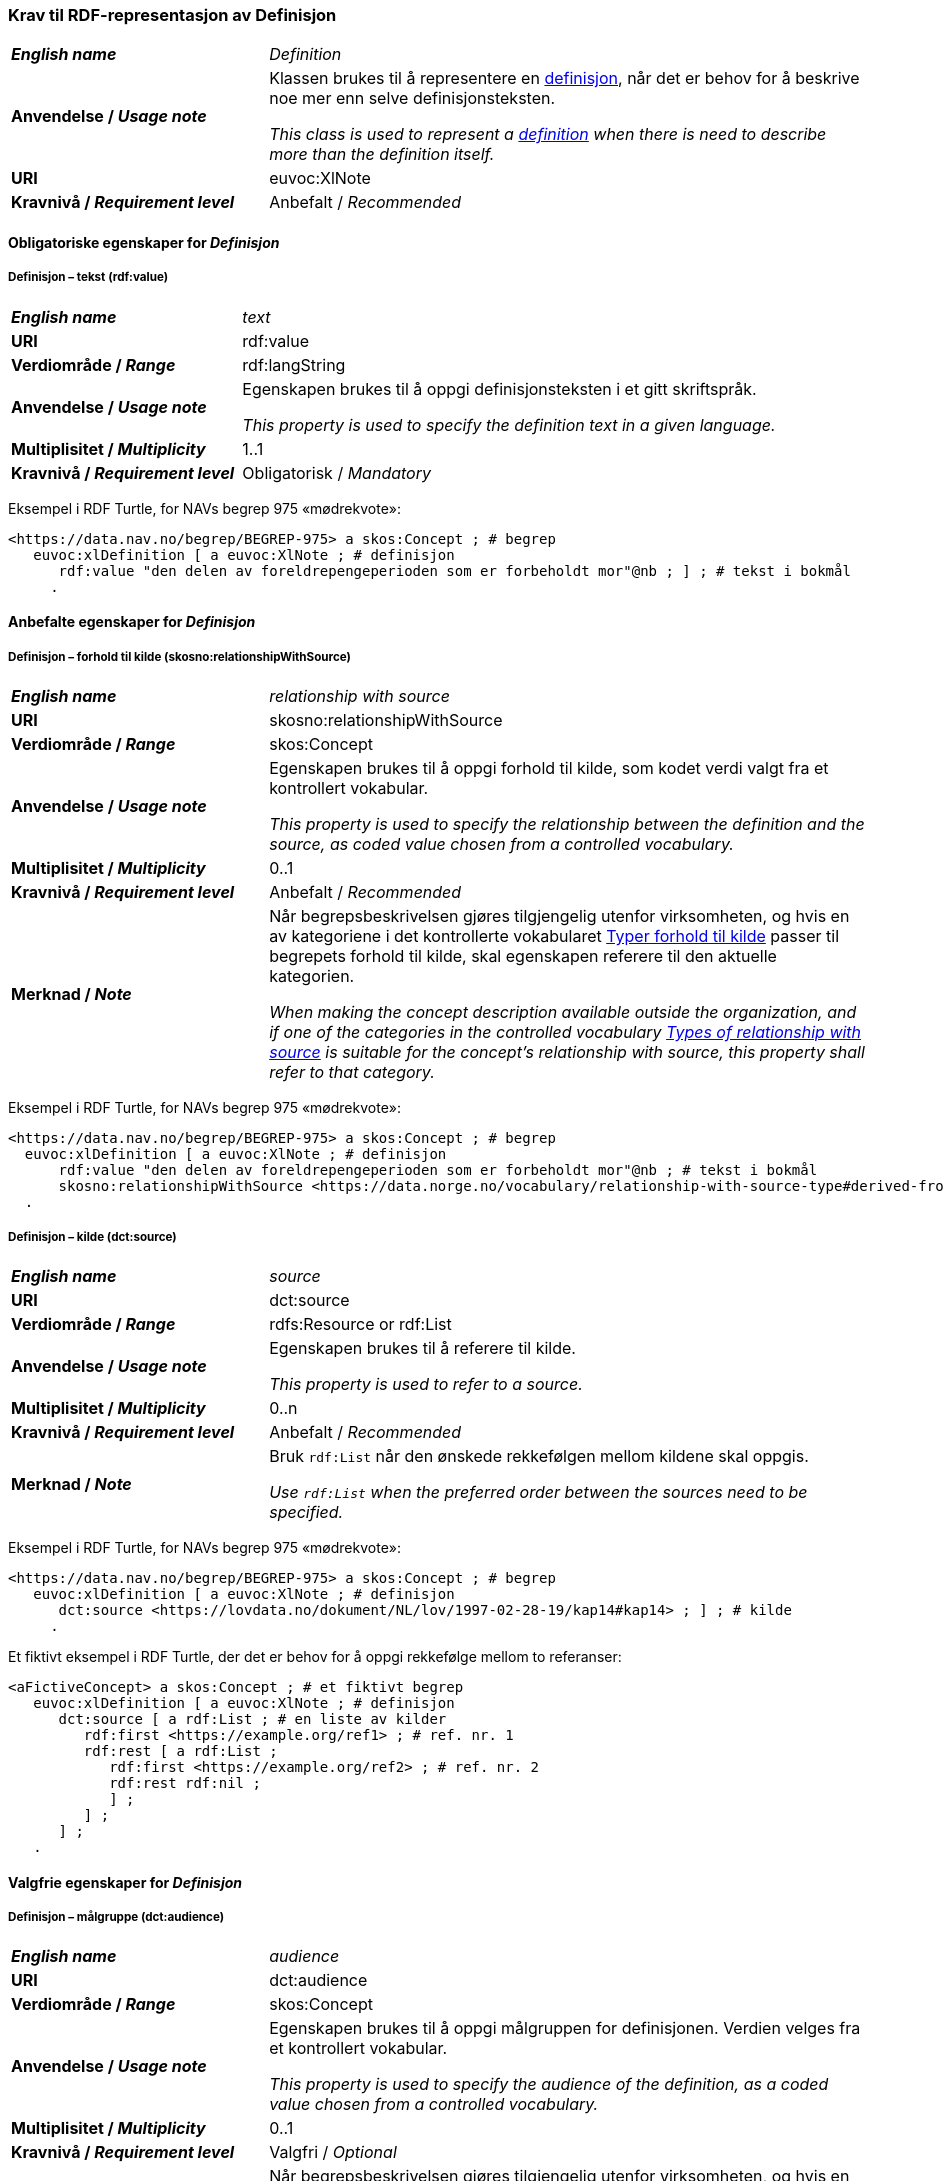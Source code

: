 === Krav til RDF-representasjon av Definisjon [[Definisjon]]

[cols="30s,70d"]
|===
| _English name_ | _Definition_
| Anvendelse / _Usage note_ | Klassen brukes til å representere en https://termbasen.standard.no/term/165575612703717/nob[definisjon], når det er behov for å beskrive noe mer enn selve definisjonsteksten.

_This class is used to represent a https://termbasen.standard.no/term/165575612703717/eng[definition] when there is need to describe more than the definition itself._
| URI |euvoc:XlNote
| Kravnivå / _Requirement level_ |Anbefalt / _Recommended_
|===

==== Obligatoriske egenskaper for _Definisjon_ [[Definisjon-obligatoriske-egenskaper]]

===== Definisjon – tekst (rdf:value) [[Definisjon-tekst]]

[cols="30s,70d"]
|===
| _English name_ | _text_
| URI |rdf:value
| Verdiområde / _Range_  |rdf:langString
| Anvendelse / _Usage note_ | Egenskapen brukes til å oppgi definisjonsteksten i et gitt skriftspråk.

_This property is used to specify the definition text in a given language._
| Multiplisitet / _Multiplicity_  |1..1
| Kravnivå / _Requirement level_ |Obligatorisk / _Mandatory_
|===

Eksempel i RDF Turtle, for NAVs begrep 975 «mødrekvote»:
-----
<https://data.nav.no/begrep/BEGREP-975> a skos:Concept ; # begrep
   euvoc:xlDefinition [ a euvoc:XlNote ; # definisjon
      rdf:value "den delen av foreldrepengeperioden som er forbeholdt mor"@nb ; ] ; # tekst i bokmål
     .
-----

==== Anbefalte egenskaper for _Definisjon_ [[Definisjon-anbefalte-egenskaper]]

===== Definisjon – forhold til kilde (skosno:relationshipWithSource) [[Definisjon-forhold-til-kilde]]

[cols="30s,70d"]
|===
| _English name_ | _relationship with source_
| URI |skosno:relationshipWithSource
| Verdiområde / _Range_  |skos:Concept
| Anvendelse / _Usage note_ | Egenskapen brukes til å oppgi forhold til kilde, som kodet verdi valgt fra et kontrollert vokabular.

_This property is used to specify the relationship between the definition and the source, as coded value chosen from a controlled vocabulary._
| Multiplisitet / _Multiplicity_  |0..1
| Kravnivå / _Requirement level_ |Anbefalt / _Recommended_
| Merknad / _Note_ | 
Når begrepsbeskrivelsen gjøres tilgjengelig utenfor virksomheten, og hvis en av kategoriene i det kontrollerte vokabularet https://data.norge.no/vocabulary/relationship-with-source-type[Typer forhold til kilde] passer til begrepets forhold til kilde, skal egenskapen referere til den aktuelle kategorien.

_When making the concept description available outside the organization, and if one of the categories in the controlled vocabulary https://data.norge.no/vocabulary/relationship-with-source-type[Types of relationship with source] is suitable for the concept's relationship with source, this property shall refer to that category._
|===

Eksempel i RDF Turtle, for NAVs begrep 975 «mødrekvote»:
-----
<https://data.nav.no/begrep/BEGREP-975> a skos:Concept ; # begrep
  euvoc:xlDefinition [ a euvoc:XlNote ; # definisjon
      rdf:value "den delen av foreldrepengeperioden som er forbeholdt mor"@nb ; # tekst i bokmål
      skosno:relationshipWithSource <https://data.norge.no/vocabulary/relationship-with-source-type#derived-from-source> ; ] ; # forhold til kilde ‘basert på kilde’
  .
-----

===== Definisjon – kilde (dct:source) [[Definisjon-kilde]]

[cols="30s,70d"]
|===
| _English name_ | _source_
| URI |dct:source
| Verdiområde / _Range_  |rdfs:Resource or rdf:List
| Anvendelse / _Usage note_ | Egenskapen brukes til å referere til kilde.

_This property is used to refer to a source._
| Multiplisitet / _Multiplicity_  |0..n
| Kravnivå / _Requirement level_ |Anbefalt / _Recommended_
| Merknad / _Note_ | Bruk `rdf:List` når den ønskede rekkefølgen mellom kildene skal oppgis.

_Use `rdf:List` when the preferred order between the sources need to be specified._
|===

Eksempel i RDF Turtle, for NAVs begrep 975 «mødrekvote»:
-----
<https://data.nav.no/begrep/BEGREP-975> a skos:Concept ; # begrep
   euvoc:xlDefinition [ a euvoc:XlNote ; # definisjon
      dct:source <https://lovdata.no/dokument/NL/lov/1997-02-28-19/kap14#kap14> ; ] ; # kilde
     .
-----

Et fiktivt eksempel i RDF Turtle, der det er behov for å oppgi rekkefølge mellom to referanser:
-----
<aFictiveConcept> a skos:Concept ; # et fiktivt begrep
   euvoc:xlDefinition [ a euvoc:XlNote ; # definisjon
      dct:source [ a rdf:List ; # en liste av kilder
         rdf:first <https://example.org/ref1> ; # ref. nr. 1
         rdf:rest [ a rdf:List ;
            rdf:first <https://example.org/ref2> ; # ref. nr. 2
            rdf:rest rdf:nil ;
            ] ;
         ] ;
      ] ;
   .
-----

==== Valgfrie egenskaper for _Definisjon_ [[Definisjon-valgfrie-egenskaper]]

===== Definisjon – målgruppe (dct:audience) [[Definisjon-målgruppe]]

[cols="30s,70d"]
|===
| _English name_ | _audience_
| URI |dct:audience
| Verdiområde / _Range_  |skos:Concept
| Anvendelse / _Usage note_ | Egenskapen brukes til å oppgi målgruppen for definisjonen. Verdien velges fra et kontrollert vokabular.

_This property is used to specify the audience of the definition, as a coded value chosen from a controlled vocabulary._
| Multiplisitet / _Multiplicity_  |0..1
| Kravnivå / _Requirement level_ |Valgfri / _Optional_
| Merknad / _Note_ | 
Når begrepsbeskrivelsen gjøres tilgjengelig utenfor virksomheten, og hvis en av kategoriene i det kontrollerte vokabularet https://data.norge.no/vocabulary/audience-type[Målgruppetype] passer til begrepets målgruppe, skal egenskapen referere til den aktuelle kategorien.

_When making the concept description available outside the organization, and if one of the categories in the controlled vocabulary https://data.norge.no/vocabulary/audience-type[Audience type] is suitable for the audience of the concept, this property shall refer to that category._
|===

Eksempel i RDF Turtle:
-----
<eksempel-begrep> a skos:Concept ; # eksempel-begrep
   euvoc:xlDefinition [ a euvoc:XlNote ; # definisjon
      dct:audience <https://data.norge.no/vocabulary/audience-type#public> ; ] ; # målgruppe
  .
-----
